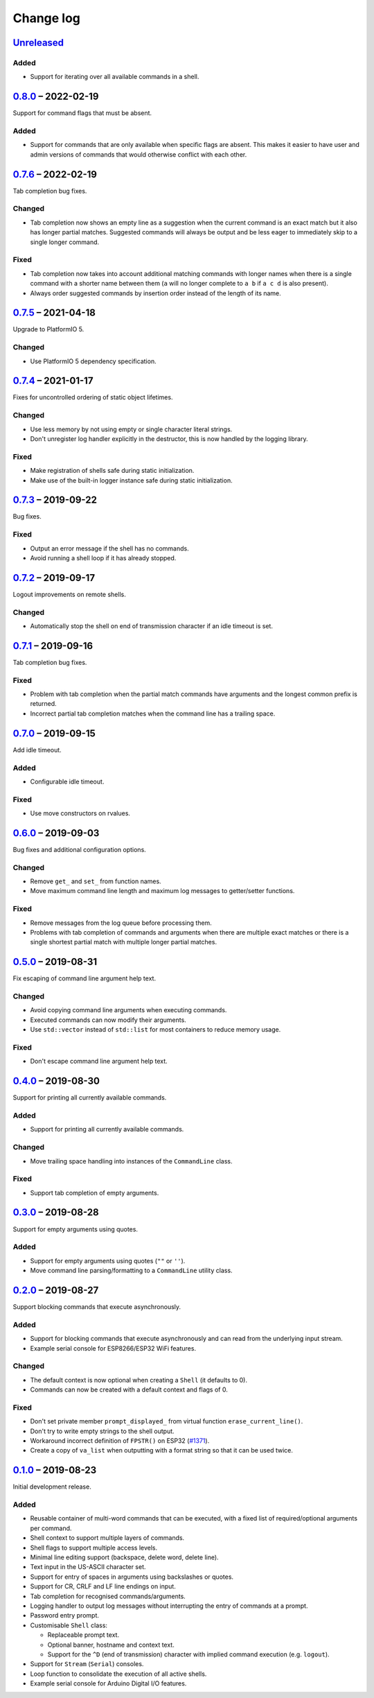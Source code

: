 Change log
==========

Unreleased_
-----------

Added
~~~~~

* Support for iterating over all available commands in a shell.

0.8.0_ |--| 2022-02-19
----------------------

Support for command flags that must be absent.

Added
~~~~~

* Support for commands that are only available when specific flags are
  absent. This makes it easier to have user and admin versions of
  commands that would otherwise conflict with each other.

0.7.6_ |--| 2022-02-19
----------------------

Tab completion bug fixes.

Changed
~~~~~~~

* Tab completion now shows an empty line as a suggestion when the
  current command is an exact match but it also has longer partial
  matches. Suggested commands will always be output and be less eager
  to immediately skip to a single longer command.

Fixed
~~~~~

* Tab completion now takes into account additional matching commands
  with longer names when there is a single command with a shorter name
  between them (``a`` will no longer complete to ``a b`` if ``a c d`` is
  also present).
* Always order suggested commands by insertion order instead of the
  length of its name.

0.7.5_ |--| 2021-04-18
----------------------

Upgrade to PlatformIO 5.

Changed
~~~~~~~

* Use PlatformIO 5 dependency specification.

0.7.4_ |--| 2021-01-17
----------------------

Fixes for uncontrolled ordering of static object lifetimes.

Changed
~~~~~~~

* Use less memory by not using empty or single character literal
  strings.
* Don't unregister log handler explicitly in the destructor, this is now
  handled by the logging library.

Fixed
~~~~~

* Make registration of shells safe during static initialization.
* Make use of the built-in logger instance safe during static
  initialization.

0.7.3_ |--| 2019-09-22
----------------------

Bug fixes.

Fixed
~~~~~

* Output an error message if the shell has no commands.
* Avoid running a shell loop if it has already stopped.

0.7.2_ |--| 2019-09-17
----------------------

Logout improvements on remote shells.

Changed
~~~~~~~

* Automatically stop the shell on end of transmission character if an
  idle timeout is set.

0.7.1_ |--| 2019-09-16
----------------------

Tab completion bug fixes.

Fixed
~~~~~

* Problem with tab completion when the partial match commands have
  arguments and the longest common prefix is returned.
* Incorrect partial tab completion matches when the command line has a
  trailing space.

0.7.0_ |--| 2019-09-15
----------------------

Add idle timeout.

Added
~~~~~

* Configurable idle timeout.

Fixed
~~~~~

* Use move constructors on rvalues.

0.6.0_ |--| 2019-09-03
----------------------

Bug fixes and additional configuration options.

Changed
~~~~~~~

* Remove ``get_`` and ``set_`` from function names.
* Move maximum command line length and maximum log messages to
  getter/setter functions.

Fixed
~~~~~

* Remove messages from the log queue before processing them.
* Problems with tab completion of commands and arguments when there are
  multiple exact matches or there is a single shortest partial match
  with multiple longer partial matches.

0.5.0_ |--| 2019-08-31
----------------------

Fix escaping of command line argument help text.

Changed
~~~~~~~

* Avoid copying command line arguments when executing commands.
* Executed commands can now modify their arguments.
* Use ``std::vector`` instead of ``std::list`` for most containers to
  reduce memory usage.

Fixed
~~~~~

* Don't escape command line argument help text.

0.4.0_ |--| 2019-08-30
----------------------

Support for printing all currently available commands.

Added
~~~~~

* Support for printing all currently available commands.

Changed
~~~~~~~

* Move trailing space handling into instances of the ``CommandLine``
  class.

Fixed
~~~~~

* Support tab completion of empty arguments.

0.3.0_ |--| 2019-08-28
----------------------

Support for empty arguments using quotes.

Added
~~~~~

* Support for empty arguments using quotes (``""`` or ``''``).
* Move command line parsing/formatting to a ``CommandLine`` utility
  class.

0.2.0_ |--| 2019-08-27
----------------------

Support blocking commands that execute asynchronously.

Added
~~~~~

* Support for blocking commands that execute asynchronously and can
  read from the underlying input stream.
* Example serial console for ESP8266/ESP32 WiFi features.

Changed
~~~~~~~

* The default context is now optional when creating a ``Shell`` (it
  defaults to 0).
* Commands can now be created with a default context and flags of 0.

Fixed
~~~~~

* Don't set private member ``prompt_displayed_`` from virtual function
  ``erase_current_line()``.
* Don't try to write empty strings to the shell output.
* Workaround incorrect definition of ``FPSTR()`` on ESP32
  (`#1371 <https://github.com/espressif/arduino-esp32/issues/1371>`_).
* Create a copy of ``va_list`` when outputting with a format string so
  that it can be used twice.

0.1.0_ |--| 2019-08-23
----------------------

Initial development release.

Added
~~~~~

* Reusable container of multi-word commands that can be executed,
  with a fixed list of required/optional arguments per command.
* Shell context to support multiple layers of commands.
* Shell flags to support multiple access levels.
* Minimal line editing support (backspace, delete word, delete line).
* Text input in the US-ASCII character set.
* Support for entry of spaces in arguments using backslashes or quotes.
* Support for CR, CRLF and LF line endings on input.
* Tab completion for recognised commands/arguments.
* Logging handler to output log messages without interrupting the entry
  of commands at a prompt.
* Password entry prompt.
* Customisable ``Shell`` class:

  * Replaceable prompt text.
  * Optional banner, hostname and context text.
  * Support for the ``^D`` (end of transmission) character with implied
    command execution (e.g. ``logout``).

* Support for ``Stream`` (``Serial``) consoles.
* Loop function to consolidate the execution of all active shells.
* Example serial console for Arduino Digital I/O features.

.. |--| unicode:: U+2013 .. EN DASH

.. _Unreleased: https://github.com/nomis/mcu-uuid-console/compare/0.8.0...HEAD
.. _0.8.0: https://github.com/nomis/mcu-uuid-console/compare/0.7.6...0.8.0
.. _0.7.6: https://github.com/nomis/mcu-uuid-console/compare/0.7.5...0.7.6
.. _0.7.5: https://github.com/nomis/mcu-uuid-console/compare/0.7.4...0.7.5
.. _0.7.4: https://github.com/nomis/mcu-uuid-console/compare/0.7.3...0.7.4
.. _0.7.3: https://github.com/nomis/mcu-uuid-console/compare/0.7.2...0.7.3
.. _0.7.2: https://github.com/nomis/mcu-uuid-console/compare/0.7.1...0.7.2
.. _0.7.1: https://github.com/nomis/mcu-uuid-console/compare/0.7.0...0.7.1
.. _0.7.0: https://github.com/nomis/mcu-uuid-console/compare/0.6.0...0.7.0
.. _0.6.0: https://github.com/nomis/mcu-uuid-console/compare/0.5.0...0.6.0
.. _0.5.0: https://github.com/nomis/mcu-uuid-console/compare/0.4.0...0.5.0
.. _0.4.0: https://github.com/nomis/mcu-uuid-console/compare/0.3.0...0.4.0
.. _0.3.0: https://github.com/nomis/mcu-uuid-console/compare/0.2.0...0.3.0
.. _0.2.0: https://github.com/nomis/mcu-uuid-console/compare/0.1.0...0.2.0
.. _0.1.0: https://github.com/nomis/mcu-uuid-console/commits/0.1.0
